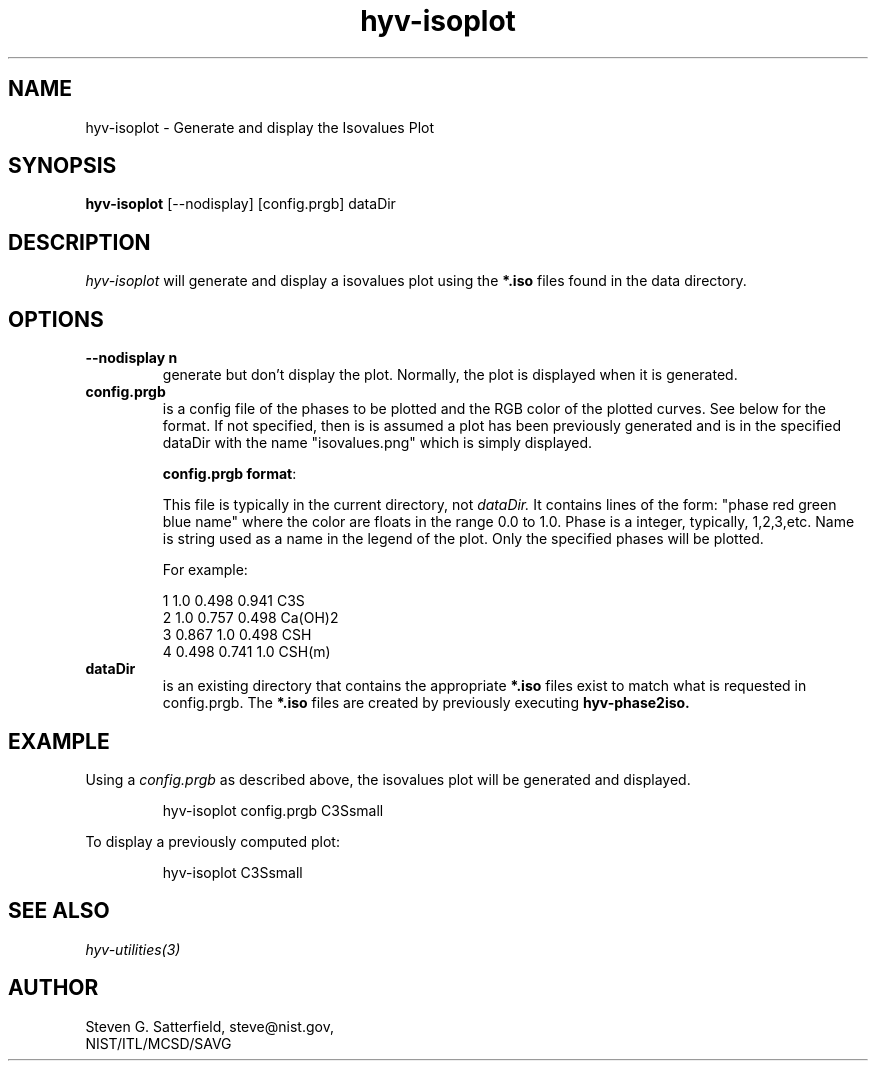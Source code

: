 .\" This is a comment
.\" The extra parameters on .TH show up in the headers
.TH hyv-isoplot 1 "October 2, 2008" "NIST/MCSD/SAVG" "SAVG HEV"
.SH NAME
hyv-isoplot
- Generate and display the Isovalues Plot

.SH SYNOPSIS
.B "hyv-isoplot"
[--nodisplay] [config.prgb]  dataDir

.SH DESCRIPTION
.PP
.I
hyv-isoplot
will generate and display a isovalues plot using the
.B *.iso
files found in the data directory.




.SH OPTIONS
.IP "\fB--nodisplay n\fR"
generate but don't display the plot. Normally, the plot is
displayed when it is generated.

.IP "\fBconfig.prgb\fR"
is a config file of the phases to be plotted and the RGB color of the plotted
curves. See below for the format.  If not specified, then is is assumed a plot
has been previously generated and is in the specified dataDir with the name
"isovalues.png" which is simply displayed.

.IP
\fBconfig.prgb format\fR:
    
This file is typically in the current directory, not
.I dataDir.
It contains
lines of the form: "phase red green blue name"
where the color are floats in the range 0.0 to 1.0.
Phase is a integer, typically, 1,2,3,etc.
Name is string used as a name in the legend of the plot.
Only the specified phases will be plotted.

For example:

     1 1.0   0.498 0.941  C3S
     2 1.0   0.757 0.498  Ca(OH)2
     3 0.867 1.0   0.498  CSH
     4 0.498 0.741 1.0    CSH(m)




.IP "\fBdataDir\fR"
is an existing directory that contains
the appropriate
.B *.iso
files
exist to match what is requested in config.prgb.
The
.B *.iso
files are created by previously executing
.B hyv-phase2iso.




.SH EXAMPLE

.PP
Using a
.I config.prgb
as described above, the isovalues plot will be generated and
displayed.

.IP
hyv-isoplot config.prgb C3Ssmall

.PP
To display a previously computed plot:

.IP
hyv-isoplot  C3Ssmall






.SH SEE ALSO
.I
hyv-utilities(3)



.SH AUTHOR

Steven G. Satterfield, steve@nist.gov,
.br
NIST/ITL/MCSD/SAVG
